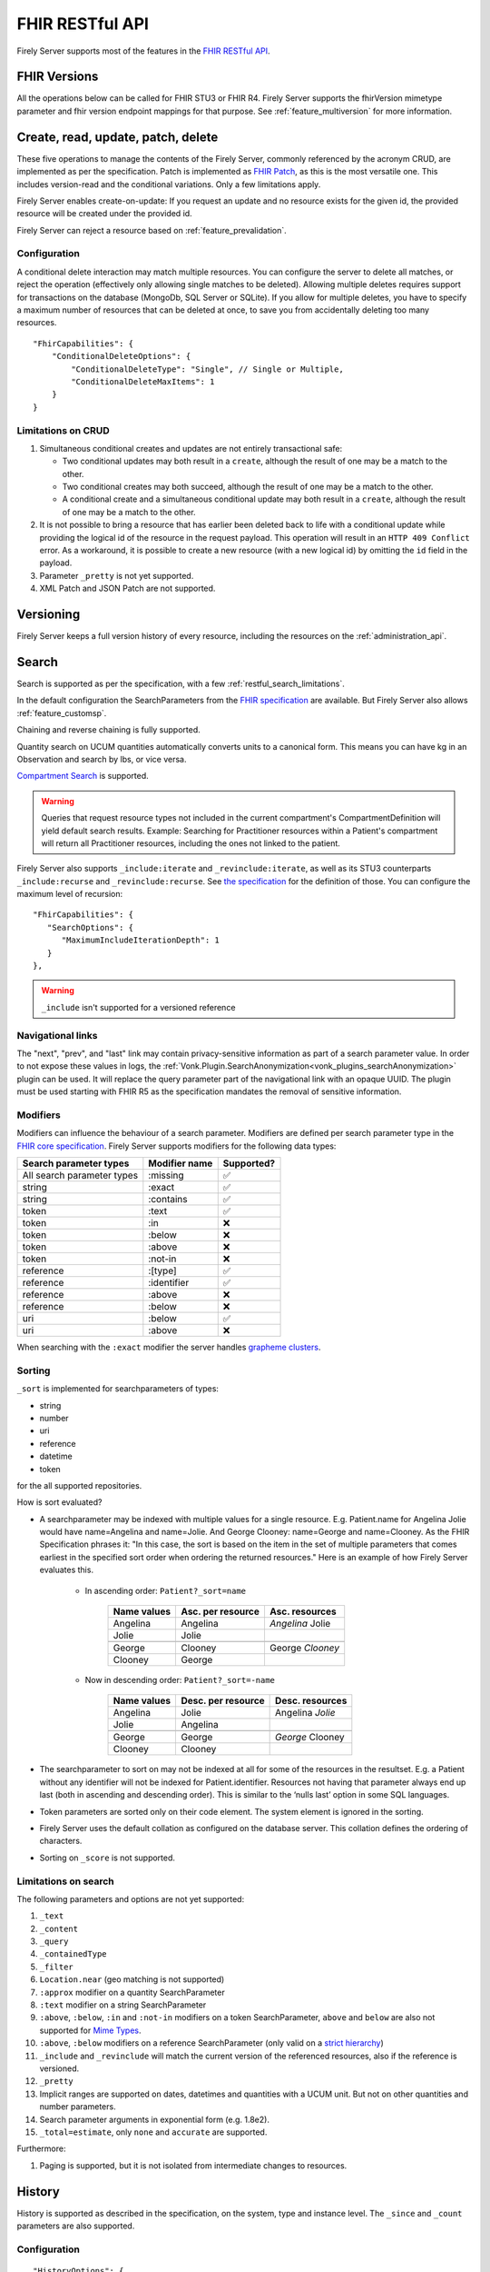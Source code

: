 .. _restful:

FHIR RESTful API
================

Firely Server supports most of the features in the `FHIR RESTful API <http://www.hl7.org/implement/standards/fhir/http.html>`_.

FHIR Versions
-------------

All the operations below can be called for FHIR STU3 or FHIR R4. Firely Server supports the fhirVersion mimetype parameter and fhir version endpoint mappings for that purpose. 
See :ref:`feature_multiversion` for more information.

.. _restful_crud:

Create, read, update, patch, delete
-----------------------------------

These five operations to manage the contents of the Firely Server, commonly referenced by the acronym CRUD, are implemented as per the specification. Patch is implemented as `FHIR Patch <http://hl7.org/fhir/fhirpatch.html>`_, as this is the most versatile one.
This includes version-read and the conditional variations. 
Only a few limitations apply.

Firely Server enables create-on-update: If you request an update and no resource exists for the given id, the provided resource will be created under the provided id.

Firely Server can reject a resource based on :ref:`feature_prevalidation`.

.. _restful_crud_configuration:

Configuration
^^^^^^^^^^^^^

A conditional delete interaction may match multiple resources. You can configure the server to delete all matches, or reject the operation (effectively only allowing single matches to be deleted).
Allowing multiple deletes requires support for transactions on the database (MongoDb, SQL Server or SQLite). 
If you allow for multiple deletes, you have to specify a maximum number of resources that can be deleted at once, to save you from accidentally deleting too many resources.

::

    "FhirCapabilities": {
        "ConditionalDeleteOptions": {
            "ConditionalDeleteType": "Single", // Single or Multiple,
            "ConditionalDeleteMaxItems": 1
        }
    }

.. _restful_crud_limitations:

Limitations on CRUD
^^^^^^^^^^^^^^^^^^^

#. Simultaneous conditional creates and updates are not entirely transactional safe:
   
   * Two conditional updates may both result in a ``create``, although the result of one may be a match to the other.
   * Two conditional creates may both succeed, although the result of one may be a match to the other.
   * A conditional create and a simultaneous conditional update may both result in a ``create``, although the result of one may be a match to the other.

#. It is not possible to bring a resource that has earlier been deleted back to life with a conditional update while providing the logical id of the resource in the request payload. This operation will result in an ``HTTP 409 Conflict`` error. As a workaround, it is possible to create a new resource (with a new logical id) by omitting the ``id`` field in the payload.
#. Parameter ``_pretty`` is not yet supported.
#. XML Patch and JSON Patch are not supported.

.. _restful_versioning:

Versioning
----------

Firely Server keeps a full version history of every resource, including the resources on the :ref:`administration_api`.

.. _restful_search:

Search
------

Search is supported as per the specification, with a few :ref:`restful_search_limitations`.

In the default configuration the SearchParameters from the `FHIR specification <http://www.hl7.org/implement/standards/fhir/searchparameter-registry.html>`_ 
are available. But Firely Server also allows :ref:`feature_customsp`. 

Chaining and reverse chaining is fully supported.

Quantity search on UCUM quantities automatically converts units to a canonical form. This means you can have kg in an Observation and search by lbs, or vice versa.

`Compartment Search <http://www.hl7.org/implement/standards/fhir/search.html#2.21.1.2>`_ is supported.

.. warning:: Queries that request resource types not included in the current compartment's CompartmentDefinition will yield default search results. Example: Searching for Practitioner resources within a Patient's compartment will return all Practitioner resources, including the ones not linked to the patient.

Firely Server also supports ``_include:iterate`` and ``_revinclude:iterate``, as well as its STU3 counterparts ``_include:recurse`` and ``_revinclude:recurse``. See `the specification <http://hl7.org/fhir/R4/search.html#revinclude>`_ for the definition of those. You can configure the maximum level of recursion::

   "FhirCapabilities": {
      "SearchOptions": {
         "MaximumIncludeIterationDepth": 1
      }
   },

.. warning:: ``_include`` isn't supported for a versioned reference

.. _navigational_links:

Navigational links
^^^^^^^^^^^^^^^^^^
The "next", "prev", and "last" link may contain privacy-sensitive information as part of a search parameter value. In order to not expose these values in logs, the :ref:`Vonk.Plugin.SearchAnonymization<vonk_plugins_searchAnonymization>` plugin can be used. It will replace the query parameter part of the navigational link with an opaque UUID. The plugin must be used starting with FHIR R5 as the specification mandates the removal of sensitive information.

Modifiers
^^^^^^^^^

Modifiers can influence the behaviour of a search parameter. Modifiers are defined per search parameter type in the `FHIR core specification <https://www.hl7.org/fhir/search.html#modifiers>`_.
Firely Server supports modifiers for the following data types:

+-----------------------------+----------------+-------------+
| Search parameter types      | Modifier name  | Supported?  |
+=============================+================+=============+
| All search parameter types  | :missing       | ✅          |
+-----------------------------+----------------+-------------+
| string                      | :exact         | ✅          |
+-----------------------------+----------------+-------------+
| string                      | :contains      | ✅          |
+-----------------------------+----------------+-------------+
| token                       | :text          | ✅          |
+-----------------------------+----------------+-------------+
| token                       | :in            | ❌          |
+-----------------------------+----------------+-------------+
| token                       | :below         | ❌          |
+-----------------------------+----------------+-------------+
| token                       | :above         | ❌          |
+-----------------------------+----------------+-------------+
| token                       | :not-in        | ❌          |
+-----------------------------+----------------+-------------+
| reference                   | :[type]        | ✅          |
+-----------------------------+----------------+-------------+
| reference                   | :identifier    | ✅          |
+-----------------------------+----------------+-------------+
| reference                   | :above         | ❌          |
+-----------------------------+----------------+-------------+
| reference                   | :below         | ❌          |
+-----------------------------+----------------+-------------+
| uri                         | :below         | ✅          |
+-----------------------------+----------------+-------------+
| uri                         | :above         | ❌          |
+-----------------------------+----------------+-------------+


When searching with the ``:exact`` modifier the server handles `grapheme clusters <http://hl7.org/fhir/R4B/search.html#modifiers>`_. 

.. _restful_search_sort:

Sorting
^^^^^^^

``_sort`` is implemented for searchparameters of types: 

* string 
* number 
* uri
* reference
* datetime
* token

for the all supported repositories.

How is sort evaluated?

* A searchparameter may be indexed with multiple values for a single resource. E.g. Patient.name for Angelina Jolie would have name=Angelina and name=Jolie. And George Clooney: name=George and name=Clooney. As the FHIR Specification phrases it: "In this case, the sort is based on the item in the set of multiple parameters that comes earliest in the specified sort order when ordering the returned resources." Here is an example of how Firely Server evaluates this.

   * In ascending order: ``Patient?_sort=name``

      +-------------+--------------------+------------------+
      | Name values | Asc. per resource  | Asc. resources   |
      +=============+====================+==================+
      | Angelina    | Angelina           | *Angelina* Jolie |
      +-------------+--------------------+------------------+
      | Jolie       | Jolie              |                  |
      +-------------+--------------------+------------------+
      |             |                    |                  |
      +-------------+--------------------+------------------+
      | George      | Clooney            | George *Clooney* |
      +-------------+--------------------+------------------+
      | Clooney     | George             |                  |
      +-------------+--------------------+------------------+

   * Now in descending order: ``Patient?_sort=-name``

      +-------------+--------------------+------------------+
      | Name values | Desc. per resource | Desc. resources  |
      +=============+====================+==================+
      | Angelina    | Jolie              | Angelina *Jolie* |
      +-------------+--------------------+------------------+
      | Jolie       | Angelina           |                  |
      +-------------+--------------------+------------------+
      |             |                    |                  |
      +-------------+--------------------+------------------+
      | George      | George             | *George* Clooney |
      +-------------+--------------------+------------------+
      | Clooney     | Clooney            |                  |
      +-------------+--------------------+------------------+


* The searchparameter to sort on may not be indexed at all for some of the resources in the resultset. E.g. a Patient without any identifier will not be indexed for Patient.identifier. Resources not having that parameter always end up last (both in ascending and descending order). This is similar to the ‘nulls last’ option in some SQL languages.

* Token parameters are sorted only on their code element. The system element is ignored in the sorting.

* Firely Server uses the default collation as configured on the database server. This collation defines the ordering of characters.

* Sorting on ``_score`` is not supported.

.. _restful_search_limitations:

Limitations on search
^^^^^^^^^^^^^^^^^^^^^

The following parameters and options are not yet supported:

#. ``_text``
#. ``_content``
#. ``_query``
#. ``_containedType``
#. ``_filter``
#. ``Location.near`` (geo matching is not supported)
#. ``:approx`` modifier on a quantity SearchParameter
#. ``:text`` modifier on a string SearchParameter
#. ``:above``, ``:below``, ``:in`` and ``:not-in`` modifiers on a token SearchParameter, ``above`` and ``below`` are also not supported for `Mime Types <http://hl7.org/fhir/R4B/search.html#mimetype>`_.
#. ``:above``, ``:below`` modifiers on a reference SearchParameter (only valid on a `strict hierarchy <http://hl7.org/fhir/R4B/search.html#recursive>`_)
#. ``_include`` and ``_revinclude`` will match the current version of the referenced resources, also if the reference is versioned.
#. ``_pretty``
#. Implicit ranges are supported on dates, datetimes and quantities with a UCUM unit. But not on other quantities and number parameters.
#. Search parameter arguments in exponential form (e.g. 1.8e2).
#. ``_total=estimate``, only ``none`` and ``accurate`` are supported.

Furthermore:

#. Paging is supported, but it is not isolated from intermediate changes to resources.

.. _restful_history:

History
-------

History is supported as described in the specification, on the system, type and instance level.
The ``_since`` and ``_count`` parameters are also supported.

Configuration
^^^^^^^^^^^^^
::

  "HistoryOptions": {
    "MaxReturnedResults": 100
  }

If a ``_history`` call would result in more than ``MaxReturnedResults``, Firely Server asks the user to be more specific.
Use this to avoid overloading the server or the connection.

.. _restful_history_limitations:

Limitations on history
^^^^^^^^^^^^^^^^^^^^^^

#. ``_at`` parameter is not yet supported.
#. Paging is supported, but it is not isolated from intermediate changes to resources.

.. _restful_batch:

Batch
-----

Batch is fully supported on the usual endpoint. You can limit the number of entries accepted in a single batch. See :ref:`batch_options`.

Note that batches are not supported in the ``/administration`` endpoint.

.. _restful_transaction:

Transaction
-----------

Transactions are supported, but with the following limitation:

#. The ``/administration`` endpoint does not support transactions.

You can limit the number of entries accepted in a single transaction. See :ref:`batch_options`.

.. _restful_capabilities:

Capabilities
------------

On the Capabilities interaction (``<firely-server-endpoint>/metadata``) Firely Server returns a CapabilityStatement that is built dynamically from the 
supported ResourceTypes, SearchParameters and interactions. E.g. if you :ref:`feature_customsp_configure`, the SearchParameters that are actually loaded appear in the CapabilityStatement.

.. _restful_documenthandling:

Document endpoint
-----------------

Firely Server supports submitting `FHIR document bundles <https://www.hl7.org/fhir/documents.html#3.3>`_ to the base endpoint of the server. The current version of Firely Server will only extract the unstructured part of the document, i.e. the narrative of the document bundle. The submission of the document will return a DocumentReference containing an attachment linking to a Binary resource containing the original narrative. Please note that only the top-level narrative will be extracted. No section narrative will be handled. Updates to narratives from documents with the same document identifier will result in an Update interaction on the DocumentReference.

Please make sure that ``Vonk.Plugin.DocumentHandling.DocumentHandlingConfiguration`` is enabled in the pipeline options to use this feature.

.. _restful_notsupported:

Not supported interactions
--------------------------

These interactions are not yet supported by Firely Server:

#. HEAD

Besides that, Firely Server does not yet return the ``date`` header as specified in `HTTP return values <http://hl7.org/fhir/R4/http.html#return>`_
